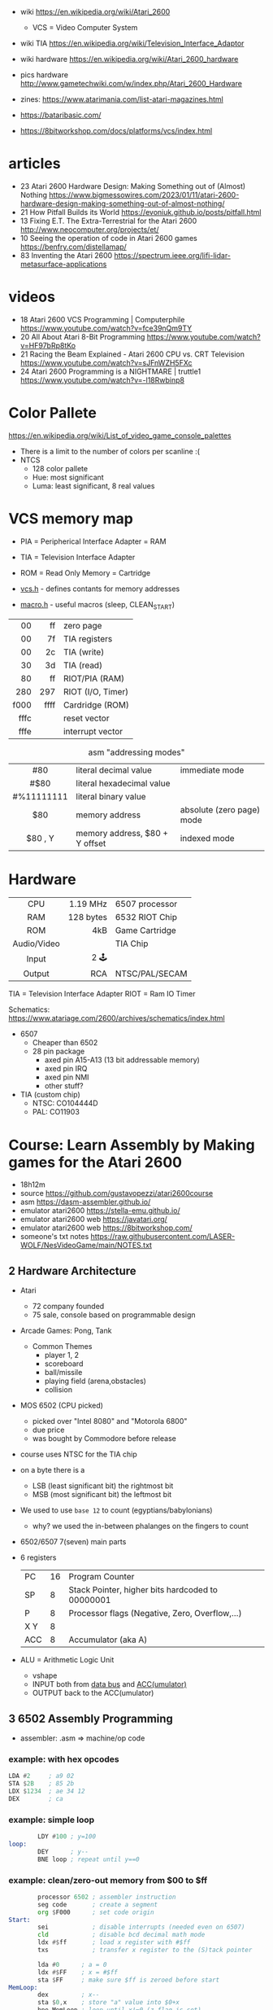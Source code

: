 - wiki https://en.wikipedia.org/wiki/Atari_2600
  - VCS = Video Computer System
- wiki TIA https://en.wikipedia.org/wiki/Television_Interface_Adaptor
- wiki hardware https://en.wikipedia.org/wiki/Atari_2600_hardware
- pics hardware http://www.gametechwiki.com/w/index.php/Atari_2600_Hardware

- zines: https://www.atarimania.com/list-atari-magazines.html
- https://bataribasic.com/
- https://8bitworkshop.com/docs/platforms/vcs/index.html

* articles

- 23 Atari 2600 Hardware Design: Making Something out of (Almost) Nothing https://www.bigmessowires.com/2023/01/11/atari-2600-hardware-design-making-something-out-of-almost-nothing/
- 21 How Pitfall Builds its World https://evoniuk.github.io/posts/pitfall.html
- 13 Fixing E.T. The Extra-Terrestrial for the Atari 2600 http://www.neocomputer.org/projects/et/
- 10 Seeing the operation of code in Atari 2600 games https://benfry.com/distellamap/
- 83 Inventing the Atari 2600 https://spectrum.ieee.org/lifi-lidar-metasurface-applications

* videos

- 18 Atari 2600 VCS Programming | Computerphile https://www.youtube.com/watch?v=fce39nQm9TY
- 20 All About Atari 8-Bit Programming https://www.youtube.com/watch?v=HF97bRp8tKo
- 21 Racing the Beam Explained - Atari 2600 CPU vs. CRT Television https://www.youtube.com/watch?v=sJFnWZH5FXc
- 24 Atari 2600 Programming is a NIGHTMARE | truttle1 https://www.youtube.com/watch?v=-l18Rwbinp8

* Color Pallete

https://en.wikipedia.org/wiki/List_of_video_game_console_palettes

- There is a limit to the number of colors per scanline :(
- NTCS
  - 128 color pallete
  - Hue: most significant
  - Luma: least significant, 8 real values

* VCS memory map

- PIA = Peripherical Interface Adapter = RAM
- TIA = Television Interface Adapter
- ROM = Read Only Memory = Cartridge

- [[https://github.com/dasm-assembler/dasm/blob/master/machines/atari2600/vcs.h][vcs.h]] - defines contants for memory addresses
- [[https://github.com/dasm-assembler/dasm/blob/master/machines/atari2600/macro.h][macro.h]] - useful macros (sleep, CLEAN_START)

|------+------+-------------------|
|  <r> |  <r> |                   |
|------+------+-------------------|
|   00 |   ff | zero page         |
|   00 |   7f | TIA registers     |
|   00 |   2c | TIA (write)       |
|   30 |   3d | TIA (read)        |
|   80 |   ff | RIOT/PIA (RAM)    |
|------+------+-------------------|
|  280 |  297 | RIOT (I/O, Timer) |
|------+------+-------------------|
| f000 | ffff | Cardridge (ROM)   |
| fffc |      | reset vector      |
| fffe |      | interrupt vector  |
|------+------+-------------------|

#+CAPTION: asm "addressing modes"
|------------+--------------------------------+---------------------------|
|    <c>     |                                |                           |
|    #80     | literal decimal value          | immediate mode            |
|    #$80    | literal hexadecimal value      |                           |
| #%11111111 | literal binary value           |                           |
|    $80     | memory address                 | absolute (zero page) mode |
|  $80 , Y   | memory address, $80 + Y offset | indexed mode              |
|------------+--------------------------------+---------------------------|

* Hardware

|-------------+-----------+----------------|
|     <c>     |       <r> |                |
|     CPU     |  1.19 MHz | 6507 processor |
|     RAM     | 128 bytes | 6532 RIOT Chip |
|     ROM     |       4kB | Game Cartridge |
| Audio/Video |           | TIA Chip       |
|    Input    |      2 🕹️ |                |
|   Output    |       RCA | NTSC/PAL/SECAM |
|-------------+-----------+----------------|

TIA  = Television Interface Adapter
RIOT = Ram IO Timer

Schematics:
https://www.atariage.com/2600/archives/schematics/index.html

- 6507
  - Cheaper than 6502
  - 28 pin package
    - axed pin A15-A13 (13 bit addressable memory)
    - axed pin IRQ
    - axed pin NMI
    - other stuff?

- TIA (custom chip)
  - NTSC: CO104444D
  - PAL:  CO11903

* Course: Learn Assembly by Making games for the Atari 2600

- 18h12m
- source https://github.com/gustavopezzi/atari2600course
- asm https://dasm-assembler.github.io/
- emulator atari2600 https://stella-emu.github.io/
- emulator atari2600 web https://javatari.org/
- emulator atari2600 web https://8bitworkshop.com/
- someone's txt notes https://raw.githubusercontent.com/LASER-WOLF/NesVideoGame/main/NOTES.txt


** 2 Hardware Architecture

- Atari
  - 72 company founded
  - 75 sale, console based on programmable design

- Arcade Games: Pong, Tank
  - Common Themes
    - player 1, 2
    - scoreboard
    - ball/missile
    - playing field (arena,obstacles)
    - collision

- MOS 6502 (CPU picked)
  - picked over "Intel 8080" and "Motorola 6800"
  - due price
  - was bought by Commodore before release

- course uses NTSC for the TIA chip

- on a byte there is a
  - LSB (least significant bit) the rightmost bit
  - MSB (most significant bit) the leftmost bit

- We used to use =base 12= to count (egyptians/babylonians)
  - why? we used the in-between phalanges on the fingers to count

- 6502/6507 7(seven) main parts
  #+ATTR_ORG: :width 600
  [[./6502parts.jpg]]

- 6 registers
  |-----+----+--------------------------------------------------|
  | PC  | 16 | Program Counter                                  |
  | SP  |  8 | Stack Pointer, higher bits hardcoded to 00000001 |
  | P   |  8 | Processor flags (Negative, Zero, Overflow,...)   |
  | X Y |  8 |                                                  |
  | ACC |  8 | Accumulator (aka A)                              |
  |-----+----+--------------------------------------------------|

- ALU = Arithmetic Logic Unit
  - vshape
  - INPUT both from _data bus_ and _ACC(umulator)_
  - OUTPUT back to the ACC(umulator)

** 3 6502 Assembly Programming

- assembler: .asm => machine/op code

*** example: with hex opcodes

#+begin_src asm
  LDA #2     ; a9 02
  STA $2B    ; 85 2b
  LDX $1234  ; ae 34 12
  DEX        ; ca
#+end_src

*** example: simple loop

#+begin_src asm
          LDY #100 ; y=100
  loop:
          DEY      ; y--
          BNE loop ; repeat until y==0
#+end_src

*** example: clean/zero-out memory from $00 to $ff

#+NAME: house keeping
#+begin_src asm
          processor 6502 ; assembler instruction
          seg code       ; create a segment
          org $F000      ; set code origin
  Start:
          sei            ; disable interrupts (needed even on 6507)
          cld            ; disable bcd decimal math mode
          ldx #$ff       ; load x register with #$ff
          txs            ; transfer x register to the (S)tack pointer
#+end_src

#+NAME: clear Page Zero region, RAM+TIA, from $FF to $00
#+begin_src asm
          lda #0      ; a = 0
          ldx #$FF    ; x = #$ff
          sta $FF     ; make sure $ff is zeroed before start
  MemLoop:
          dex         ; x--
          sta $0,x    ; store "a" value into $0+x
          bne MemLoop ; loop until x!=0 (z-flag is set)
#+end_src

#+NAME: bugged version, does not zero-out the address $00
#+begin_src asm
          lda #0      ; a = 0
          ldx #$FF    ; x = #$FF
  MemLoop:
          sta $0,x    ; store "a" value into $0+x
          dex         ; x--
          bne MemLoop ; loop until x!=0 (z-flag is set)
#+end_src

#+NAME: Fill the ROM size to exactly 4KB
#+begin_src asm
          org $FFFC   ; end the ROM by adding required values
          .word Start ; 2bytes reset           address at $FFFC (where the program starts)
          .word Start ; 2bytes break/interrupt address at $FFFE (unused, still required)
#+end_src

*** example: minimal example

#+begin_src asm
        processor 6502 ; assembler instruction
        seg code       ; create a segment
        org $F000      ; set code origin
Start:
        sei            ; disable interrupts (needed even on 6507)
        cld            ; disable bcd decimal math mode
        ;; <=== CODE HERE
        org $FFFC   ; end the ROM by adding required values
        .word Start ; 2bytes reset           address at $FFFC (where the program starts)
        .word Start ; 2bytes break/interrupt address at $FFFE (unused, still required)
#+end_src

** 4 6502 Instruction Set

*** Exercise 5 - load, storing and adding zero page

#+begin_src asm
  lda #$A
  ldx #%1010

  sta $80
  stx $81

  lda #10

  clc
  adc $80
  adc $81

  sta $82
#+end_src

*** Exercise 6 - registers inc/dec-rements

#+begin_src asm
        lda #1
        ldx #2
        ldy #3

        inx
        iny

        clc
        adc #1 ; there is no INA

        dex
        dey

        sec
        sbc #1 ; there is no DEA
#+end_src

*** Exercise 7 - zero page inc/dec-rements

#+begin_src asm
        lda #10
        sta $80
        inc $80
        dec $80
#+end_src

*** Exercise 8 - countdown (10 to 0) & fill memory 80-8A with 0-A

#+begin_src asm
        ldy #10
Loop:
	tya
        sta $80,y
        dey
        bpl Loop
#+end_src

*** Exercise 9

#+begin_src asm
  Start:
          ldy #1
  Loop:
          adc #1
          cmp #10
          bne Loop


          jmp Start
#+end_src

** 5 VCS Memory Map & TIA

*pixels = color clocks

[[https://alienbill.com/2600/101/scanlines.gif]]

- TIA works at 2.8Mhz
- there is no 1/1 memory map of memory/screen
  - aka no "video frame buffer"
  - instead we have =scanlines=
    - from left to right
    - reprogrammed each line
    - processor is ~halted~ until a =WSYNC= signal is received from TIA
  - we are "racing the beam"

*** Example: Makefile

#+begin_src makefile
  all:
          dasm *.asm-f3 -v0 -ocart.bin -lcart.lst -scart.sym
  run:
          stella cart.bin
#+end_src

*** Example: (.asm) start of a frame

#+begin_src asm
  processor 6502
  include "vcs.h"
  include "macro.h"

  seg code
  org $F000

  Start:
        CLEAN_START  ; macro to safely clear memory and TIA
  ;;
  ;; Start a new frame
  ;;
  NextFrame:
        lda #2     ; same as binary #%00000010
        sta VBLANK ; turn it on  <---------------
        sta VSYNC  ; turn it on
  ;;
  ;; Generate wait sync line, a strobe (wait for return)
  ;;
        sta WSYNC
        sta WSYNC
        sta WSYNC

        lda #0
        sta VSYNC  ; turn off
  ;;
  ;; Let the TIA output 37 VBLANK lines
  ;;
        ldx #37
  LoopVBlank:
        sta WSYNC
        dex
        bne LoopVBlank ; loop until X==0

        lda #0
        sta VBLANK     ; turn off <--------------
  ;;
  ;; Draw 192 visible scanlines
  ;;
        ldx #192        ; counter for 192 visible scanlines
  LoopVisible:
        stx COLUBK      ; set the background color
        sta WSYNC       ; wait for the next scanline
        dex             ; X--
        bne LoopVisible ; loop while X != 0
  ;;
  ;; Draw 30 overscan scanlines
  ;;
        lda #2
        sta VBLANK

        ldx #30          ; counter
  LoopOverscan:
        sta WSYNC        ; wait for the next scanline
        dex              ; X--
        bne LoopOverscan ; loop while X != 0

        jmp NextFrame
  ;;
  ;; Complete ROM
  ;;
        org $FFFC
        .word Start
        .word Start
#+end_src

** TODO 6 TIA Objects

#+CAPTION: elements of an "universal pong machine"
[[https://image2.slideserve.com/3631142/slide46-l.jpg]] [[https://slideplayer.com/slide/1677123/7/images/50/Background+HMOVE+Playfield+Ball+Player+0+Player+1+Missile+0+Missile+1.jpg]]

*** Background

- 160x192 (the whole visible screen)
- One color per scanline
  - register: =COLUBK=
- Behind all other elements

*** PlayField

- 20bit pattern
- rendered over the *left side* of the scanline
- *right side* will either
  1) repeat
  2) or reflect the same pattern
- registers
  - PF0 (4bits), PF1(8bits inverted), PF2(8bits)
    [[https://content.invisioncic.com/r322239/monthly_06_2012/post-23476-0-48485200-1339583851_thumb.png]]
  - COLUPF
  - CTRLPF: 8bits, from right to left
    |------+---------------------------|
    | D0   | reflect 0=repeat 1=mirror |
    | D1   | score                     |
    | D2   | priority                  |
    | D3   | ?                         |
    | D4/5 | ball size (1,2,4,8)       |
    |------+---------------------------|

*** Player(s)

- registers: each is 8bit
  |--------+---+-------------|
  |    <r> | b |             |
  |--------+---+-------------|
  |   GRP? | 8 | pattern     |
  | COLUP? | 8 | color       |
  | NUSIZ? | 3 | number/size |
  |  REFP? | 1 | reflect     |
  |--------+---+-------------|

*** Missile/Ball

- positioned, no bit pattern
- 1 pixel, stretched
- upto 2 missiles in scanline
- registers
  |----+-------------------|
  | M? | uses P? colors    |
  | BL | uses the PF color |
  |----+-------------------|
*** Example: render a square made of a PlayField

- scanlines: 7-7-164-7-7
  #+begin_src asm
             seg
             org $F000

     Reset:
             CLEAN_START

             ldx #$80
             stx COLUBK

             lda #$1C
             sta COLUPF

     StartFrame:
             lda #02
             sta VBLANK
             sta VSYNC
    ;;
    ;; Generate 3 lines of VSYNC
    ;;
             REPEAT 3 # dasm - a loop macro
                 sta WSYNC
             REPEND
             lda #0
             sta VSYNC
    ;;
    ;; Generate 37 lines of VBLANK
    ;;
            REPEAT 37
                sta WSYNC
            REPEND
            lda #0
            sta VBLANK
    ;;
    ;; Set the CRLPF to allow playfield reflection
    ;;
            ldx #%00000001 ; D0 = 1 = reflect
            stx CTRLPF

    ;; Draw: skip 7 lines with no PF set
            lda #0
            stx PF0
            stx PF1
            stx PF2
            REPEAT 7
                sta WSYNC
            REPEND
    ;; Draw: 7 lines
            ldx #%11100000
            stx PF0
            REPEAT 7
                sta WSYNC
            REPEND
            ldx #%11111111
            stx PF1
            stx PF2
            REPEAT 7
                sta WSYNC
            REPEND
    ;; Draw: 164 times only PF0 3'rd bit
            ldx #%00100000
            stx PF0
            ldx #0
            stx PF1
            stx PF2
            REPEAT 164
               WSYNC
            REPEND
    ;; Draw: 7 lines (again)
            ldx #%11100000
            stx PF0
            REPEAT 7
                sta WSYNC
            REPEND
            ldx #%11111111
            stx PF1
            stx PF2
            REPEAT 7
                sta WSYNC
            REPEND
    ;; Draw: skip 7 lines with no PF set (again)
            lda #0
            stx PF0
            stx PF1
            stx PF2
            REPEAT 7
                sta WSYNC
            REPEND

    ;; Overscan
            lda #2
            sta VBLANK
            REPEAT 30
                sta WSYNC
            REPEND
            lda #0
            sta VBLANK

    ;; Loop to the next frame
            jmp StartFrame
    ;; Complete ROM
            org $fffc
            .word Reset
            .word Reset
  #+end_src

*** Example: Player Bitmaps (sprites) for characters and numbers

#+begin_src asm
  Reset:
          CLEAN_START
          ldx #$80   ; background = blue
          stx COLUBK
          lda #%1111 ; playfield  = white
          sta COLUPF
          lda #$48   ; player 0 = light red
          sta COLUP0
          lda #$C6   ; player 1 = light green
          sta COLUP1
  StartFrame:
          ;; ...3..37..VBLANK/WSYNC
  VisibleScanlines:
          REPEAT 10 ;; empty lines
                  sta WSYNC
          REPEND
  ;;
  ;; 10 scoreboard number scanlines
  ;;
          ldy #0
  ScoreboardLoop:
          lda NumberBitmap,Y ; from array of bytes
          sta PF1            ; PF0 would be too far to the left
          sta WSYNC          ; wait render
          iny
          cpy #10
          bne ScoreboardLoop

          lda #0
          sta PF1 ; disable playfield
  ;;
  ;; Array of bytes to draw the scoreboard number
  ;;
          org $FFF2
  NumberBitmap:
          .byte #%00001110 ; ########
          .byte #%00001110 ; ########
          .byte #%00000010 ;      ###
          .byte #%00000010 ;      ###
          .byte #%00001110 ; ########
          .byte #%00001110 ; ########
          .byte #%00001000 ; ###
          .byte #%00001000 ; ###
          .byte #%00001110 ; ########
          .byte #%00001110 ; ########
  ;;
  ;; Complete ROM
  ;;
          org $FFFC
          .word Reset
          .word Reset
#+end_src
